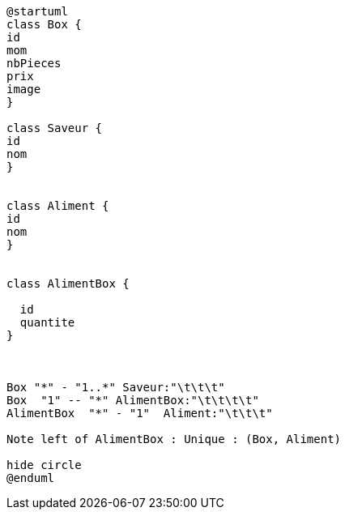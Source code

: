 [plantuml, png]
----
@startuml
class Box {
id
mom
nbPieces
prix
image
}

class Saveur {
id
nom
}


class Aliment {
id
nom
}


class AlimentBox {

  id
  quantite
}



Box "*" - "1..*" Saveur:"\t\t\t"
Box  "1" -- "*" AlimentBox:"\t\t\t\t"
AlimentBox  "*" - "1"  Aliment:"\t\t\t"

Note left of AlimentBox : Unique : (Box, Aliment)

hide circle
@enduml
----
